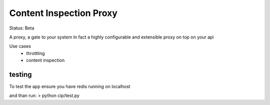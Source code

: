 Content Inspection Proxy
========================

Status: Beta

A proxy, a gate to your system
In fact a highly configurable and extensible proxy on top on your api

Use cases
 * throttling
 * content inspection


testing
-------
To test the app ensure you have redis running on localhost

and than run:
> python cip/test.py
